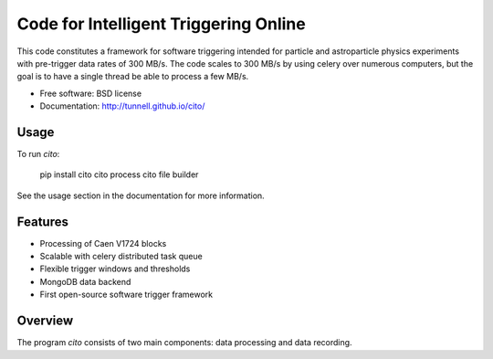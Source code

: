======================================
Code for Intelligent Triggering Online
======================================

.. image:: https://badge.fury.io/py/cito.png
  :target: http://badge.fury.io/py/cito
    
.. image:: https://travis-ci.org/tunnell/cito.png
  :target: https://travis-ci.org/tunnell/cito

.. image:: https://pypip.in/d/cito/badge.png
  :target: https://crate.io/packages/cito


This code constitutes a framework for software triggering intended for particle and astroparticle physics experiments with pre-trigger data rates of 300 MB/s.  The code scales to 300 MB/s by using celery over numerous computers, but the goal is to have a single thread be able to process a few MB/s.

* Free software: BSD license
* Documentation: http://tunnell.github.io/cito/

Usage
-----

To run `cito`:

    pip install cito
    cito process
    cito file builder

See the usage section in the documentation for more information.

Features
--------

* Processing of Caen V1724 blocks
* Scalable with celery distributed task queue
* Flexible trigger windows and thresholds
* MongoDB data backend
* First open-source software trigger framework

Overview
--------

The program `cito` consists of two main components: data processing and data recording.  